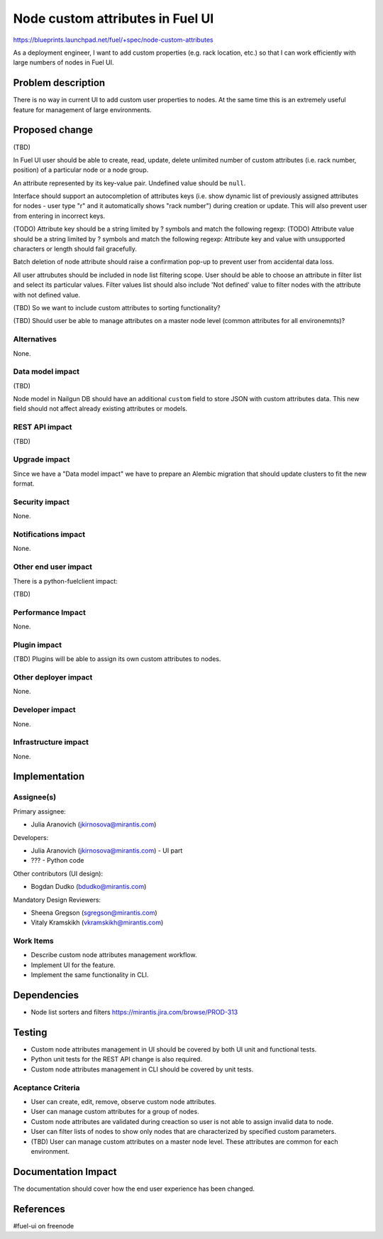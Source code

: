 ..
 This work is licensed under a Creative Commons Attribution 3.0 Unported
 License.

 http://creativecommons.org/licenses/by/3.0/legalcode

==========================================
Node custom attributes in Fuel UI
==========================================

https://blueprints.launchpad.net/fuel/+spec/node-custom-attributes

As a deployment engineer, I want to add custom properties (e.g. rack
location, etc.) so that I can work efficiently with large numbers of nodes
in Fuel UI.


Problem description
===================

There is no way in current UI to add custom user properties to nodes.
At the same time this is an extremely useful feature for management of
large environments.


Proposed change
===============

(TBD)

In Fuel UI user should be able to create, read, update, delete unlimited
number of custom attributes (i.e. rack number, position) of a particular
node or a node group.

An attribute represented by its key-value pair. Undefined value should be
``null``.

Interface should support an autocompletion of attributes keys (i.e. show
dynamic list of previously assigned attributes for nodes - user type "r"
and it automatically shows "rack number") during creation or update. This
will also prevent user from entering in incorrect keys.

(TODO) Attribute key should be a string limited by ? symbols and match the
following regexp:
(TODO) Attribute value should be a string limited by ? symbols and match the
following regexp:
Attribute key and value with unsupported characters or length should fail
gracefully.

Batch deletion of node attribute should raise a confirmation pop-up to prevent
user from accidental data loss.

All user attrubutes should be included in node list filtering scope.
User should be able to choose an attribute in filter list and select its
particular values. Filter values list should also include 'Not defined' value
to filter nodes with the attribute with not defined value.

(TBD) So we want to include custom attributes to sorting functionality?

(TBD) Should user be able to manage attributes on a master node level (common
attributes for all environemnts)?

Alternatives
------------

None.

Data model impact
-----------------

(TBD)

Node model in Nailgun DB should have an additional ``custom`` field to store
JSON with custom attributes data.
This new field should not affect already existing attributes or models.

REST API impact
---------------

(TBD)

Upgrade impact
--------------

Since we have a "Data model impact" we have to prepare an Alembic migration
that should update clusters to fit the new format.

Security impact
---------------

None.

Notifications impact
--------------------

None.

Other end user impact
---------------------

There is a python-fuelclient impact:

(TBD)

Performance Impact
------------------

None.

Plugin impact
-------------

(TBD) Plugins will be able to assign its own custom attributes to nodes.

Other deployer impact
---------------------

None.

Developer impact
----------------

None.

Infrastructure impact
---------------------

None.


Implementation
==============

Assignee(s)
-----------

Primary assignee:

* Julia Aranovich (jkirnosova@mirantis.com)

Developers:

* Julia Aranovich (jkirnosova@mirantis.com) - UI part
* ??? - Python code

Other contributors (UI design):

* Bogdan Dudko (bdudko@mirantis.com)

Mandatory Design Reviewers:

* Sheena Gregson (sgregson@mirantis.com)
* Vitaly Kramskikh (vkramskikh@mirantis.com)

Work Items
----------

* Describe custom node attributes management workflow.
* Implement UI for the feature.
* Implement the same functionality in CLI. 


Dependencies
============

* Node list sorters and filters https://mirantis.jira.com/browse/PROD-313


Testing
=======

* Custom node attributes management in UI should be covered by both UI unit
  and functional tests.
* Python unit tests for the REST API change is also required.
* Custom node attributes management in CLI should be covered by unit tests.

Aceptance Criteria
------------------

* User can create, edit, remove, observe custom node attributes.
* User can manage custom attributes for a group of nodes.
* Custom node attributes are validated during creaction so user is not able
  to assign invalid data to node.
* User can filter lists of nodes to show only nodes that are characterized
  by specified custom parameters.
* (TBD) User can manage custom attributes on a master node level. These
  attributes are common for each environment.


Documentation Impact
====================

The documentation should cover how the end user experience has been changed.


References
==========

#fuel-ui on freenode
